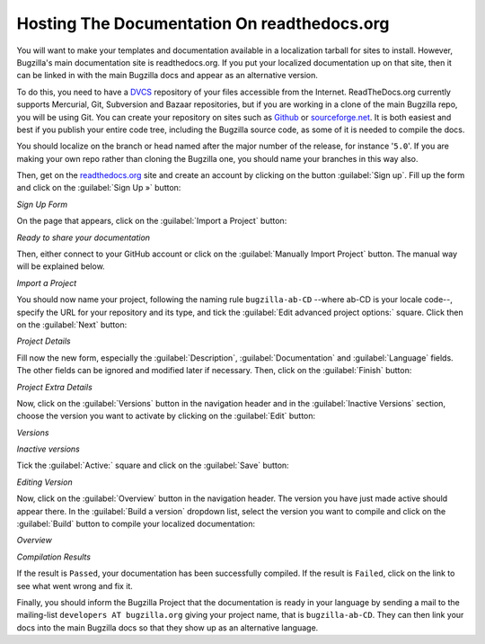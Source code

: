 .. _hosting-documentation:

Hosting The Documentation On readthedocs.org
############################################

You will want to make your templates and documentation available in a
localization tarball for sites to install. However, Bugzilla's main
documentation site is readthedocs.org. If you put your localized documentation
up on that site, then it can be linked in with the main Bugzilla docs and
appear as an alternative version.

To do this, you need to have a
`DVCS <https://en.wikipedia.org/wiki/Distributed_revision_control>`_ repository
of your files accessible from the Internet. ReadTheDocs.org currently supports
Mercurial, Git, Subversion and Bazaar repositories, but if you are working in
a clone of the main Bugzilla repo, you will be using Git.
You can create your repository on sites such as
`Github <https://github.com/>`_ or `sourceforge.net <https://sourceforge.net/>`_.
It is both easiest and best if you publish your entire code tree, including the
Bugzilla source code, as some of it is needed to compile the docs.

You should localize on the branch or head named after the major number of the
release, for instance '``5.0``'. If you are making your own repo rather than
cloning the Bugzilla one, you should name your branches in this way also.

Then, get on the `readthedocs.org <https://readthedocs.org>`_ site and create
an account by clicking on the button :guilabel:`Sign up`. Fill up the form and
click on the :guilabel:`Sign Up »` button:

.. image:: ../../images/RTD1.png

*Sign Up Form*

On the page that appears, click on the :guilabel:`Import a Project` button:

.. image:: ../../images/RTD2.png

*Ready to share your documentation*

Then, either connect to your GitHub account or click on the :guilabel:`Manually Import Project`
button. The manual way will be explained below.

.. image:: ../../images/RTD3.png

*Import a Project*

You should now name your project, following the naming rule ``bugzilla-ab-CD`` --where ab-CD is your locale code--,
specify the URL for your repository and its type, and tick the :guilabel:`Edit advanced project options:` square. Click then
on the :guilabel:`Next` button:

.. image:: ../../images/RTD4.png

*Project Details*

Fill now the new form, especially the :guilabel:`Description`, :guilabel:`Documentation` and :guilabel:`Language` fields. The other
fields can be ignored and modified later if necessary. Then, click on the :guilabel:`Finish` button:

.. image:: ../../images/RTD5.png

*Project Extra Details*

Now, click on the :guilabel:`Versions` button in the navigation header and in the :guilabel:`Inactive Versions` section, choose
the version you want to activate by clicking on the :guilabel:`Edit` button:

.. image:: ../../images/RTD6.png

*Versions*

.. image:: ../../images/RTD7.png

*Inactive versions*

Tick the :guilabel:`Active:` square and click on the :guilabel:`Save` button:

.. image:: ../../images/RTD8.png

*Editing Version*

Now, click on the :guilabel:`Overview` button in the navigation header. The version you have just made active should appear there.
In the :guilabel:`Build a version` dropdown list, select the version you want to compile and click on the :guilabel:`Build` button to compile
your localized documentation:

.. image:: ../../images/RTD9.png

*Overview*

.. image:: ../../images/RTD10.png

*Compilation Results*

If the result is ``Passed``, your documentation has been successfully compiled. If the result is ``Failed``, click
on the link to see what went wrong and fix it.

Finally, you should inform the Bugzilla Project that the documentation is ready in your language by sending a mail to
the mailing-list ``developers AT bugzilla.org`` giving your project name, that is ``bugzilla-ab-CD``. They can
then link your docs into the main Bugzilla docs so that they show up as an alternative language.
